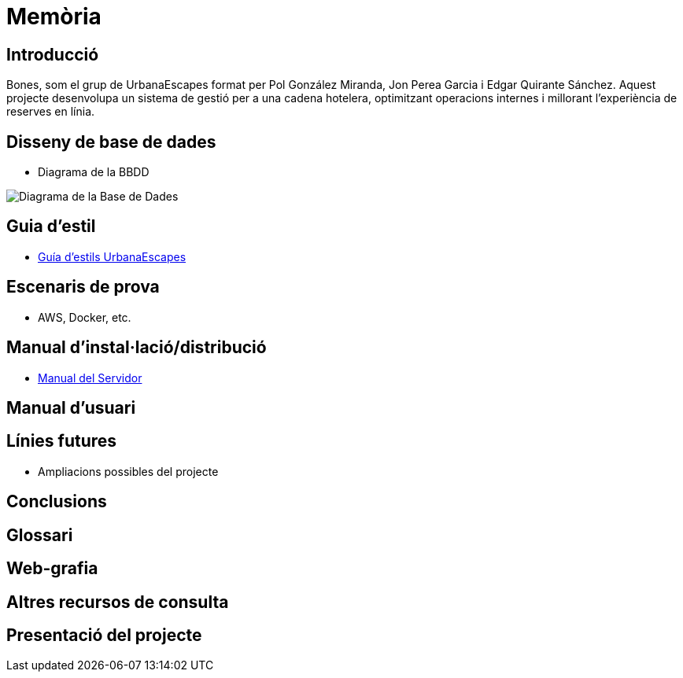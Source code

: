 = Memòria

== Introducció

Bones, som el grup de UrbanaEscapes format per Pol González Miranda, Jon Perea Garcia i Edgar Quirante Sánchez. Aquest projecte desenvolupa un sistema de gestió per a una cadena hotelera, optimitzant operacions internes i millorant l'experiència de reserves en línia.

== Disseny de base de dades

* Diagrama de la BBDD

image::database.png[Diagrama de la Base de Dades]

== Guia d'estil

* link:https://www.figma.com/design/9rXC4C1gOy8ahfwJ5BZKMj/Guia-d'estils-UrbanaEscapes?node-id=159-50&t=Zvof1nqXFgUDUuFC-1[Guía d'estils UrbanaEscapes]

== Escenaris de prova

* AWS, Docker, etc.

== Manual d’instal·lació/distribució

* link:manualServidor.adoc[Manual del Servidor]

== Manual d’usuari          


== Línies futures

* Ampliacions possibles del projecte

== Conclusions

== Glossari

== Web-grafia

== Altres recursos de consulta

== Presentació del projecte